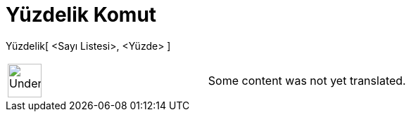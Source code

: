= Yüzdelik Komut
:page-en: commands/Percentile
ifdef::env-github[:imagesdir: /tr/modules/ROOT/assets/images]

Yüzdelik[ <Sayı Listesi>, <Yüzde> ]::

[width="100%",cols="50%,50%",]
|===
a|
image:48px-UnderConstruction.png[UnderConstruction.png,width=48,height=48]

|Some content was not yet translated.
|===

